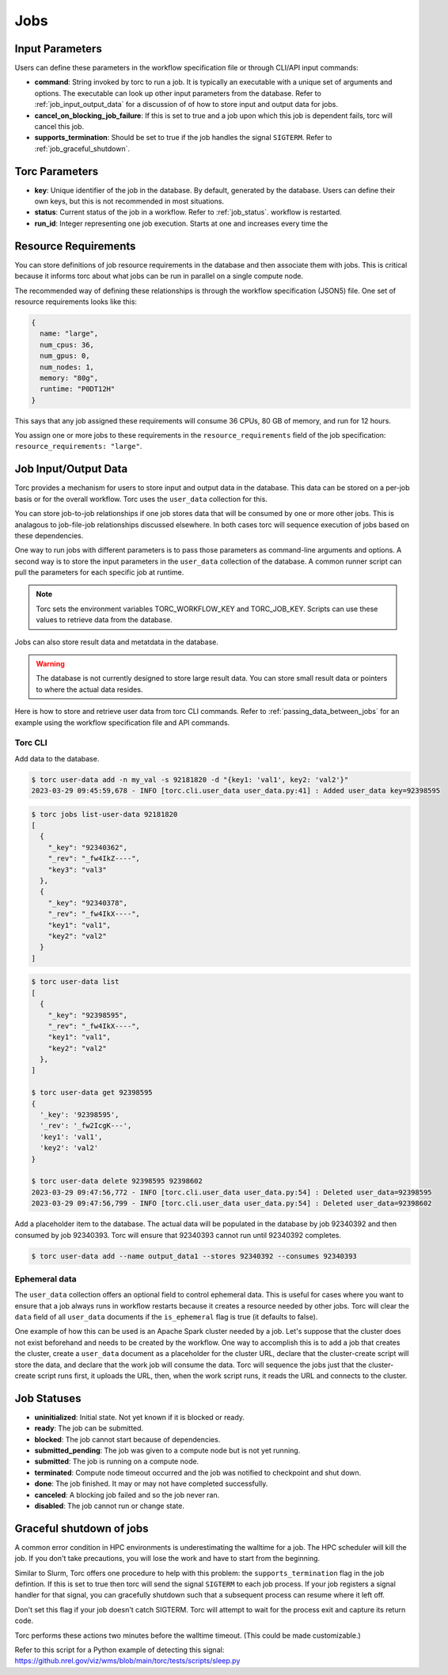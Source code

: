 .. _jobs:

####
Jobs
####

Input Parameters
================
Users can define these parameters in the workflow specification file or through CLI/API input
commands:

- **command**: String invoked by torc to run a job. It is typically an executable with a unique set
  of arguments and options. The executable can look up other input parameters from the database.
  Refer to :ref:`job_input_output_data` for a discussion of of how to store input and output data
  for jobs.
- **cancel_on_blocking_job_failure**: If this is set to true and a job upon which this job is
  dependent fails, torc will cancel this job.
- **supports_termination**: Should be set to true if the job handles the signal ``SIGTERM``. Refer
  to :ref:`job_graceful_shutdown`.

Torc Parameters
===============
- **key**: Unique identifier of the job in the database. By default, generated by the database.
  Users can define their own keys, but this is not recommended in most situations.
- **status**: Current status of the job in a workflow. Refer to :ref:`job_status`.
  workflow is restarted.
- **run_id**: Integer representing one job execution. Starts at one and increases every time the

.. _job_resource_requirements:

Resource Requirements
=====================
You can store definitions of job resource requirements in the database and then associate them with
jobs. This is critical because it informs torc about what jobs can be run in parallel on a single
compute node.

The recommended way of defining these relationships is through the workflow specification (JSON5)
file. One set of resource requirements looks like this:

.. code-block:: JavaScript

    {
      name: "large",
      num_cpus: 36,
      num_gpus: 0,
      num_nodes: 1,
      memory: "80g",
      runtime: "P0DT12H"
    }

This says that any job assigned these requirements will consume 36 CPUs, 80 GB of memory, and run
for 12 hours.

You assign one or more jobs to these requirements in the ``resource_requirements`` field of the job
specification: ``resource_requirements: "large"``.

.. _job_input_output_data:

Job Input/Output Data
=====================

Torc provides a mechanism for users to store input and output data in the database. This data can
be stored on a per-job basis or for the overall workflow. Torc uses the ``user_data`` collection
for this.

You can store job-to-job relationships if one job stores data that will be consumed by one or more
other jobs. This is analagous to job-file-job relationships discussed elsewhere. In both cases torc
will sequence execution of jobs based on these dependencies.

One way to run jobs with different parameters is to pass those parameters as command-line arguments
and options. A second way is to store the input parameters in the ``user_data`` collection of the
database. A common runner script can pull the parameters for each specific job at runtime.

.. note:: Torc sets the environment variables TORC_WORKFLOW_KEY and TORC_JOB_KEY. Scripts can
   use these values to retrieve data from the database.

Jobs can also store result data and metatdata in the database.

.. warning:: The database is not currently designed to store large result data. You can store
   small result data or pointers to where the actual data resides.

Here is how to store and retrieve user data from torc CLI commands. Refer to
:ref:`passing_data_between_jobs` for an example using the workflow specification file and API
commands.

Torc CLI
--------

Add data to the database.

.. code-block:: console

   $ torc user-data add -n my_val -s 92181820 -d "{key1: 'val1', key2: 'val2'}"
   2023-03-29 09:45:59,678 - INFO [torc.cli.user_data user_data.py:41] : Added user_data key=92398595

.. code-block:: console

   $ torc jobs list-user-data 92181820
   [
     {
       "_key": "92340362",
       "_rev": "_fw4IkZ----",
       "key3": "val3"
     },
     {
       "_key": "92340378",
       "_rev": "_fw4IkX----",
       "key1": "val1",
       "key2": "val2"
     }
   ]


.. code-block:: console

   $ torc user-data list
   [
     {
       "_key": "92398595",
       "_rev": "_fw4IkX----",
       "key1": "val1",
       "key2": "val2"
     },
   ]

   $ torc user-data get 92398595
   {
     '_key': '92398595',
     '_rev': '_fw2IcgK---',
     'key1': 'val1',
     'key2': 'val2'
   }

   $ torc user-data delete 92398595 92398602
   2023-03-29 09:47:56,772 - INFO [torc.cli.user_data user_data.py:54] : Deleted user_data=92398595
   2023-03-29 09:47:56,799 - INFO [torc.cli.user_data user_data.py:54] : Deleted user_data=92398602

Add a placeholder item to the database. The actual data will be populated in the database by job
92340392 and then consumed by job 92340393. Torc will ensure that 92340393 cannot run until
92340392 completes.

.. code-block:: console

   $ torc user-data add --name output_data1 --stores 92340392 --consumes 92340393

Ephemeral data
--------------
The ``user_data`` collection offers an optional field to control ephemeral data. This is useful for
cases where you want to ensure that a job always runs in workflow restarts because it creates a
resource needed by other jobs. Torc will clear the ``data`` field of all ``user_data`` documents if
the ``is_ephemeral`` flag is true (it defaults to false).

One example of how this can be used is an Apache Spark cluster needed by a job. Let's suppose that
the cluster does not exist beforehand and needs to be created by the workflow. One way to
accomplish this is to add a job that creates the cluster, create a ``user_data`` document as a
placeholder for the cluster URL, declare that the cluster-create script will store the data, and
declare that the work job will consume the data. Torc will sequence the jobs just that the
cluster-create script runs first, it uploads the URL, then, when the work script runs, it reads the
URL and connects to the cluster.

.. _job_status:

Job Statuses
============
- **uninitialized**: Initial state. Not yet known if it is blocked or ready.
- **ready**: The job can be submitted.
- **blocked**: The job cannot start because of dependencies.
- **submitted_pending**: The job was given to a compute node but is not yet running.
- **submitted**: The job is running on a compute node.
- **terminated**: Compute node timeout occurred and the job was notified to checkpoint and shut
  down.
- **done**: The job finished. It may or may not have completed successfully.
- **canceled**: A blocking job failed and so the job never ran.
- **disabled**: The job cannot run or change state.

.. graphviz::

   digraph job_statuses {
      "uninitialized" -> "ready";
      "uninitialized" -> "blocked";
      "uninitialized" -> "disabled";
      "disabled" -> "uninitialized";
      "ready" -> "submitted_pending";
      "submitted_pending" -> "submitted";
      "submitted" -> "done";
      "submitted" -> "terminated";
      "blocked" -> "canceled";
      "blocked" -> "ready";
   }

.. raw:: html

   <hr>

.. _job_graceful_shutdown:

Graceful shutdown of jobs
=========================
A common error condition in HPC environments is underestimating the walltime for a job. The HPC
scheduler will kill the job. If you don't take precautions, you will lose the work and have to
start from the beginning.

Similar to Slurm, Torc offers one procedure to help with this problem: the
``supports_termination`` flag in the job defintion. If this is set to true then torc will send the
signal ``SIGTERM`` to each job process. If your job registers a signal handler for that signal, you
can gracefully shutdown such that a subsequent process can resume where it left off.

Don't set this flag if your job doesn't catch SIGTERM. Torc will attempt to wait for the process
exit and capture its return code.

Torc performs these actions two minutes before the walltime timeout. (This could be made
customizable.)

Refer to this script for a Python example of detecting this signal:
https://github.nrel.gov/viz/wms/blob/main/torc/tests/scripts/sleep.py
